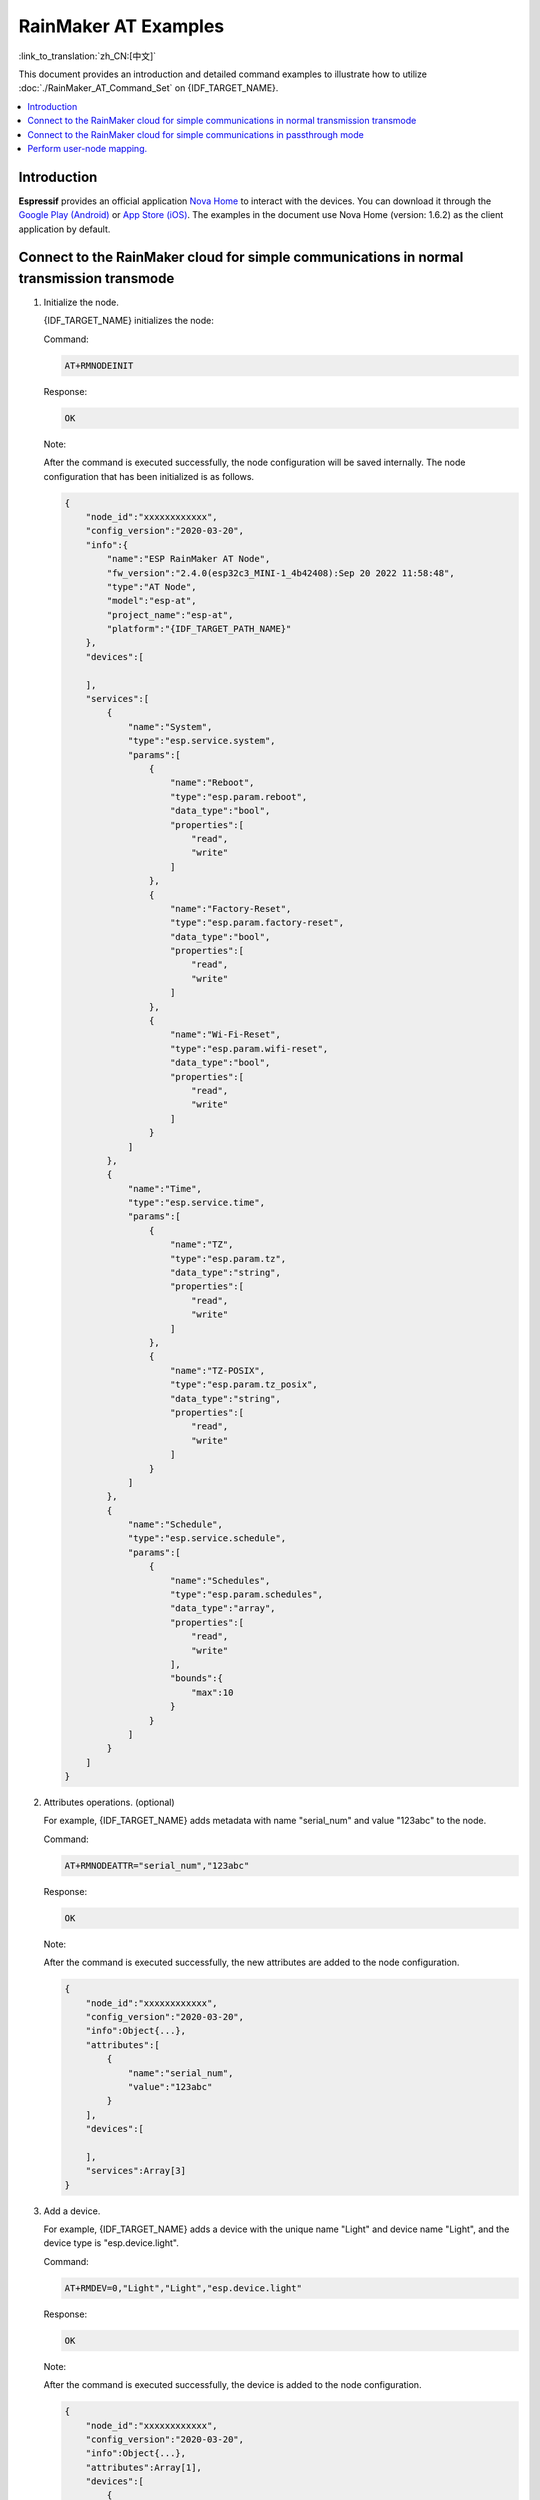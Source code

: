 RainMaker AT Examples
================================

:link_to_translation:`zh_CN:[中文]`

This document provides an introduction and detailed command examples to illustrate how to utilize :doc:`./RainMaker_AT_Command_Set` on {IDF_TARGET_NAME}.

.. contents::
   :local:
   :depth: 1

Introduction
-------------

**Espressif** provides an official application `Nova Home <https://rainmaker.espressif.com>`__ to interact with the devices. You can download it through the `Google Play (Android) <https://play.google.com/store/apps/details?id=com.espressif.novahome&hl=en_US&gl=US>`__ or `App Store (iOS) <https://apps.apple.com/us/app/nova-home/id1563728960>`__. The examples in the document use Nova Home (version: 1.6.2) as the client application by default.

.. _simple-communi:

Connect to the RainMaker cloud for simple communications in normal transmission transmode
-------------------------------------------------------------------------------------------

.. _init-node:

1. Initialize the node.

   {IDF_TARGET_NAME} initializes the node:

   Command:

   .. code-block:: none

     AT+RMNODEINIT

   Response:

   .. code-block:: none

     OK

   Note:

   After the command is executed successfully, the node configuration will be saved internally. The node configuration that has been initialized is as follows.

   .. code-block:: none

     {
         "node_id":"xxxxxxxxxxxx",
         "config_version":"2020-03-20",
         "info":{
             "name":"ESP RainMaker AT Node",
             "fw_version":"2.4.0(esp32c3_MINI-1_4b42408):Sep 20 2022 11:58:48",
             "type":"AT Node",
             "model":"esp-at",
             "project_name":"esp-at",
             "platform":"{IDF_TARGET_PATH_NAME}"
         },
         "devices":[

         ],
         "services":[
             {
                 "name":"System",
                 "type":"esp.service.system",
                 "params":[
                     {
                         "name":"Reboot",
                         "type":"esp.param.reboot",
                         "data_type":"bool",
                         "properties":[
                             "read",
                             "write"
                         ]
                     },
                     {
                         "name":"Factory-Reset",
                         "type":"esp.param.factory-reset",
                         "data_type":"bool",
                         "properties":[
                             "read",
                             "write"
                         ]
                     },
                     {
                         "name":"Wi-Fi-Reset",
                         "type":"esp.param.wifi-reset",
                         "data_type":"bool",
                         "properties":[
                             "read",
                             "write"
                         ]
                     }
                 ]
             },
             {
                 "name":"Time",
                 "type":"esp.service.time",
                 "params":[
                     {
                         "name":"TZ",
                         "type":"esp.param.tz",
                         "data_type":"string",
                         "properties":[
                             "read",
                             "write"
                         ]
                     },
                     {
                         "name":"TZ-POSIX",
                         "type":"esp.param.tz_posix",
                         "data_type":"string",
                         "properties":[
                             "read",
                             "write"
                         ]
                     }
                 ]
             },
             {
                 "name":"Schedule",
                 "type":"esp.service.schedule",
                 "params":[
                     {
                         "name":"Schedules",
                         "type":"esp.param.schedules",
                         "data_type":"array",
                         "properties":[
                             "read",
                             "write"
                         ],
                         "bounds":{
                             "max":10
                         }
                     }
                 ]
             }
         ]
     }

.. _add-attr:

2. Attributes operations. (optional)

   For example, {IDF_TARGET_NAME} adds metadata with name "serial_num" and value "123abc" to the node.

   Command:

   .. code-block:: none

     AT+RMNODEATTR="serial_num","123abc"

   Response:

   .. code-block:: none

     OK

   Note:

   After the command is executed successfully, the new attributes are added to the node configuration.

   .. code-block:: none

     {
         "node_id":"xxxxxxxxxxxx",
         "config_version":"2020-03-20",
         "info":Object{...},
         "attributes":[
             {
                 "name":"serial_num",
                 "value":"123abc"
             }
         ],
         "devices":[

         ],
         "services":Array[3]
     }

.. _add-device:

3. Add a device.

   For example, {IDF_TARGET_NAME} adds a device with the unique name "Light" and device name "Light", and the device type is "esp.device.light".

   Command:

   .. code-block:: none

     AT+RMDEV=0,"Light","Light","esp.device.light"

   Response:

   .. code-block:: none

     OK

   Note:

   After the command is executed successfully, the device is added to the node configuration.

   .. code-block:: none

     {
         "node_id":"xxxxxxxxxxxx",
         "config_version":"2020-03-20",
         "info":Object{...},
         "attributes":Array[1],
         "devices":[
             {
                 "name":"Light",
                 "type":"esp.device.light",
                 "params":[
                     {
                         "name":"Name",
                         "type":"esp.param.name",
                         "data_type":"string",
                         "properties":[
                             "read",
                             "write"
                         ]
                     }
                 ]
             }
         ],
         "services":Array[3]
     }

.. _add-params:

4. Add parameters to the device.

   For example, {IDF_TARGET_NAME} adds the "Power" and "Brightness" parameters to the "Light" device.

   The parameter name is "Power", parameter type is "esp.param.power", data type is boolean, properties are read and write, UI type is "esp.ui.toggle", and default value is false ("0").

   Command:

   .. code-block:: none

     AT+RMPARAM="Light","Power","esp.param.power",1,3,"esp.ui.toggle","0"

   Response:

   .. code-block:: none

     OK

   The parameter name is "Brightness", parameter type is "esp.param.brightness", data type is integer, properties are read and write, UI type is "esp.ui.slider", and default value is "50".

   Command:

   .. code-block:: none

     AT+RMPARAM="Light","Brightness","esp.param.brightness",2,3,"esp.ui.slider","50"

   Response:

   .. code-block:: none

     OK

   Note:

   After the above two commands are executed successfully, "Power" and "Brightness" parameters are added to the device.

   .. code-block:: none

     {
         "node_id":"XXXXXXXXXXXX",
         "config_version":"2020-03-20",
         "info":Object{...},
         "attributes":Array[1],
         "devices":[
             {
                 "name":"Light",
                 "type":"esp.device.light",
                 "params":[
                     {
                         "name":"Name",
                         "type":"esp.param.name",
                         "data_type":"string",
                         "properties":[
                             "read",
                             "write"
                         ]
                     },
                     {
                         "name":"Brightness",
                         "type":"esp.param.brightness",
                         "data_type":"int",
                         "properties":[
                             "read",
                             "write"
                         ],
                         "ui_type":"esp.ui.slider"
                     },
                     {
                         "name":"Power",
                         "type":"esp.param.power",
                         "data_type":"bool",
                         "properties":[
                             "read",
                             "write"
                         ],
                         "ui_type":"esp.ui.toggle"
                     }
                 ]
             }
         ],
         "services":Array[3]
     }

.. _prov-and-mapping:

5. Perform provisioning and user-node mapping.

   The Nova Home app is used as the client.

   Command:

   .. code-block:: none

     AT+RMPROV=0

   Response:

   .. code-block:: none

     WIFI DISCONNECT

     OK

   If {IDF_TARGET_NAME} has been connected to an AP before, it will be disconnected first. Then, in the upper right corner of the app, you can tap the "+" button > ``Add Device``, and then the app scans via Bluetooth LE and displays the found devices.

   .. figure:: ../../../_static/RainMaker/nova_add_device.png
      :align: center
      :scale: 30 %
      :alt: Nova Home Adds Device
      :figclass: align-center

      Nova Home Adds Device

   .. figure:: ../../../_static/RainMaker/nova_found_devices.png
      :align: center
      :scale: 30 %
      :alt: Nova Home Found Devices
      :figclass: align-center

      Nova Home Found Devices

   Tap the device for Bluetooth LE provisioning, and enter the SSID and PASSWORD in the ``Connecting Device`` screen. Then, provisioning starts.

   .. figure:: ../../../_static/RainMaker/nova_provisioning_starts.png
      :align: center
      :scale: 30 %
      :alt: Nova Home Starts Provisioning
      :figclass: align-center

      Nova Home Starts Provisioning

   In the provisioning process and after the provisioning is successful, the system will prompts:

   .. code-block:: none

     WIFI CONNECTED
     WIFI GOT IP

     +RMCONNECTED
     +RMMAPPINGDONE

   After that, you can set the name and room of the device displayed on the app. After completing the above operations, you can see the added device on the app.

   .. figure:: ../../../_static/RainMaker/nova_device.png
      :align: center
      :scale: 30 %
      :alt: Nova Home Device
      :figclass: align-center

      Nova Home Device

6. Update parameters.

   The light displayed on the app is OFF. Modify the value of the "Power" parameter to true ("1").

   Command:

   .. code-block:: none

     AT+RMPARAMUPDATE="Light","Power","1"

   Response:

   .. code-block:: none

     OK

   After that, you can see that the status of the light on the app is switched from OFF to ON.

   .. figure:: ../../../_static/RainMaker/nova_change_light_status.png
      :align: center
      :scale: 30 %
      :alt: Nova Home Changes Light Status
      :figclass: align-center

      Nova Home Changes Light Status

7. Control the device remotely.

   You can control the device with the app. For example, you can change the status of the light from ON to OFF. When {IDF_TARGET_NAME} receives a control message, the system will prompts:

   .. code-block:: none

     +RMRECV:Local,Light,Power:0

.. _close-agent:

8. Actively disconnect from ESP RainMaker cloud.

   Command:

   .. code-block:: none

     AT+RMCLOSE

   Response:

   .. code-block:: none

     OK

Connect to the RainMaker cloud for simple communications in passthrough mode
------------------------------------------------------------------------------

1. Initialize the node.

   Please refer to :ref:`Initialize the node <init-node>` in the example :ref:`Connect to the RainMaker cloud for simple communications in normal transmission transmode <simple-communi>`.

2. Attributes operations. (optional)

   Please refer to :ref:`Attributes operations (optional) <add-attr>` in the example :ref:`Connect to the RainMaker cloud for simple communications in normal transmission transmode <simple-communi>`.

3. Add a device.

   Please refer to :ref:`Add a device <add-device>` in the example :ref:`Connect to the RainMaker cloud for simple communications in normal transmission transmode <simple-communi>`.

4. Add parameters to the device.

   In the :term:`RainMaker Passthrough Mode`, only one parameter is allowed in the devices (the default parameter created by the :ref:`AT+RMDEV <cmd-RMDEV>` command is not included). If there are multiple parameters, the device cannot enter the :term:`RainMaker Passthrough Mode`.
   
   For example, {IDF_TARGET_NAME} adds the "Power" parameter to the "Light" device. The parameter name is "Power", parameter type is "esp.param.power", data type is bool, properties are read and write, UI type is "esp.ui.toggle", and default value is false ("0").

   Command:

   .. code-block:: none

     AT+RMPARAM="Light","Power","esp.param.power",1,3,"esp.ui.toggle","0"

   Response:

   .. code-block:: none

     OK

   Note:

   After the command is executed successfully, the "Power" parameter is added to the device.

   .. code-block:: none

     {
         "node_id":"XXXXXXXXXXXX",
         "config_version":"2020-03-20",
         "info":Object{...},
         "attributes":Array[1],
         "devices":[
             {
                 "name":"Light",
                 "type":"esp.device.light",
                 "params":[
                     {
                         "name":"Name",
                         "type":"esp.param.name",
                         "data_type":"string",
                         "properties":[
                             "read",
                             "write"
                         ]
                     },
                     {
                         "name":"Power",
                         "type":"esp.param.power",
                         "data_type":"bool",
                         "properties":[
                             "read",
                             "write"
                         ],
                         "ui_type":"esp.ui.toggle"
                     }
                 ]
             }
         ],
         "services":Array[3]
     }

5. Perform provisioning and user-node mapping.

   Please refer to :ref:`Perform provisioning and user-node mapping <prov-and-mapping>` in the example :ref:`Connect to the RainMaker cloud for simple communications in normal transmission transmode <simple-communi>`.

6. Enter passthrough mode.

   Command:

   .. code-block:: none

     AT+RMMODE=1

   Response:

   .. code-block:: none

     OK

7. Send data.

   Command:

   .. code-block:: none

     AT+RMSEND

   Response:

   .. code-block:: none

     OK

     >

   Then you can directly enter the data, enter ``1`` to switch the light to ON, and ``0`` to switch the light to OFF.

8. Stop sending data.

   When AT receives a packet that contains only ``+++``, the :term:`RainMaker Passthrough Mode` will be stopped. Then please wait at least one second before sending the next AT command. Please note that if you input ``+++`` directly by typing, the ``+++`` may not be recognized as three consecutive ``+`` because of the prolonged typing duration.

   .. Important::

     The aim of ending the packet with :ref:`+++ <cmd-PLUS>` is to exit :term:`RainMaker Passthrough Mode` and to accept normal AT commands. However, you can also use command ``AT+RMSEND`` to go back into :term:`RainMaker Passthrough Mode`.

9. Actively disconnect from ESP RainMaker cloud.

   Please refer to :ref:`Actively disconnect from ESP RainMaker cloud <close-agent>` in the example :ref:`Connect to the RainMaker cloud for simple communications in normal transmission transmode <simple-communi>`.

Perform user-node mapping.
----------------------------

1. Set the Wi-Fi mode to station.

   Command:

   .. code-block:: none

     AT+CWMODE=1

   Response:

   .. code-block:: none

     OK

2. Connect to the router.

   Command:

   .. code-block:: none

     AT+CWJAP="espressif","1234567890"

   Response:

   .. code-block:: none

     WIFI CONNECTED
     WIFI GOT IP

     OK

   Note:

   The SSID and password you entered may be different from those in the above command. Please replace the SSID and password with those of your router settings.

3. Initialize the node.

   Please refer to :ref:`Initialize the node <init-node>` in the example :ref:`Connect to the RainMaker cloud for simple communications in normal transmission transmode <simple-communi>`.

4. Attributes Operations. (optional)

   Please refer to :ref:`Attributes operations (optional) <add-attr>` in the example :ref:`Connect to the RainMaker cloud for simple communications in normal transmission transmode <simple-communi>`.

5. Add a device.

   Please refer to :ref:`Add a device <add-device>` in the example :ref:`Connect to the RainMaker cloud for simple communications in normal transmission transmode <simple-communi>`.

6. Add parameters to the device.

   Please refer to :ref:`Add parameters to the device <add-params>` in the example :ref:`Connect to the RainMaker cloud for simple communications in normal transmission transmode <simple-communi>`.

7. Connect to ESP RainMaker cloud.

   Command:

   .. code-block:: none

     AT+RMCONN

   Response:

   .. code-block:: none

     OK

   If the device connects to the cloud successfully, the system returns:

   .. code-block:: none

     +RMCONNECTED

8. Start user-node mapping.

   **Espressif** provides `REST APIs <https://swaggerapis.rainmaker.espressif.com/>`__ for RainMaker backend service.

   Firstly, you can enter ``user_name`` and ``password`` through API `/{version}/login <https://swaggerapis.rainmaker.espressif.com/#/User/login>`__ to get ``accesstoken``. Then, you can click the ``Authorize`` button to enter the obtained ``accesstoken``.

   .. figure:: ../../../_static/RainMaker/rest_api_login.png
      :align: center
      :scale: 50 %
      :alt: REST API Login
      :figclass: align-center

      REST API Login

   .. figure:: ../../../_static/RainMaker/rest_api_login_accesstoken.png
      :align: center
      :scale: 50 %
      :alt: REST API Login Accesstoken
      :figclass: align-center

      REST API Login Accesstoken

   .. figure:: ../../../_static/RainMaker/rest_api_login_authorize.png
      :align: center
      :scale: 50 %
      :alt: REST API Login Authorize
      :figclass: align-center

      REST API Login Authorize

   Secondly, use API `/{version}/user <https://swaggerapis.rainmaker.espressif.com/#/User/getUser>`__ to get ``user_id``.

   .. figure:: ../../../_static/RainMaker/rest_api_get_user_details.png
      :align: center
      :scale: 50 %
      :alt: REST API Get User Details
      :figclass: align-center

      REST API Get User Details

   Thirdly, enter ``node_id`` and ``secret_key`` through API `/{version}/user/nodes/mapping <https://swaggerapis.rainmaker.espressif.com/#/User%20Node%20Association/addRemoveUserNodeMapping>`__ to get ``request_id``. As shown in the figure below, {IDF_TARGET_NAME} adds "84F70308E0E8" as ``node_id`` and "test" as ``secret_key``.

   .. figure:: ../../../_static/RainMaker/rest_api_get_request_id.png
      :align: center
      :scale: 50 %
      :alt: REST API Get request id
      :figclass: align-center

      REST API Get request id

   Finally, use :ref:`AT+RMUSERMAPPING <cmd-RMUSERMAPPING>` to start user-node mapping.

   Command:

   .. code-block:: none

     AT+RMUSERMAPPING="GitHub_xxxxxxxxxxxxxxxxxxxxxx","test"

   Response:

   .. code-block:: none

     OK

   If the mapping completes, the system returns:

   .. code-block:: none

     +RMMAPPINGDONE

   Then, refresh the app and you should see the newly added device.

   Note:

   This command does not guarantee success of the actual mapping. The mapping status needs to be checked separately by the clients (Phone app/CLI).

9. Clear user-node mapping. (optional)

   Command:

   .. code-block:: none

     AT+RMUSERUNMAPPING

   Response:

   .. code-block:: none

     OK
